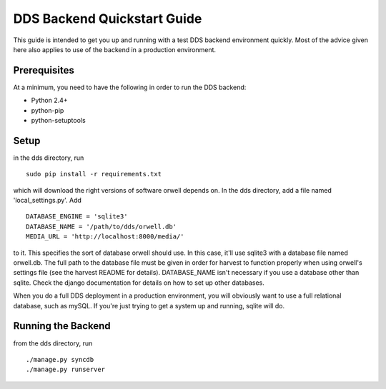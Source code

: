 DDS Backend Quickstart Guide
============================

This guide is intended to get you up and running with a test
DDS backend environment quickly. Most of the advice given here also
applies to use of the backend in a production environment.

Prerequisites
-------------
At a minimum, you need to have the following in order to run the DDS
backend:

- Python 2.4+
- python-pip
- python-setuptools

Setup
-----
in the dds directory, run ::

  sudo pip install -r requirements.txt

which will download the right versions of software orwell depends on.
In the dds directory, add a file named 'local_settings.py'. Add ::

  DATABASE_ENGINE = 'sqlite3'
  DATABASE_NAME = '/path/to/dds/orwell.db'
  MEDIA_URL = 'http://localhost:8000/media/'

to it. This specifies the sort of database orwell should use. In
this case, it'll use sqlite3 with a database file named orwell.db.
The full path to the database file must be given in order for
harvest to function properly when using orwell's settings file
(see the harvest README for details). DATABASE_NAME isn't
necessary if you use a database other than sqlite. Check the
django documentation for details on how to set up other databases.

When you do a full DDS deployment in a production environment, you
will obviously want to use a full relational database, such as
mySQL. If you're just trying to get a system up and running, sqlite
will do.

Running the Backend
-------------------
from the dds directory, run ::

  ./manage.py syncdb
  ./manage.py runserver
